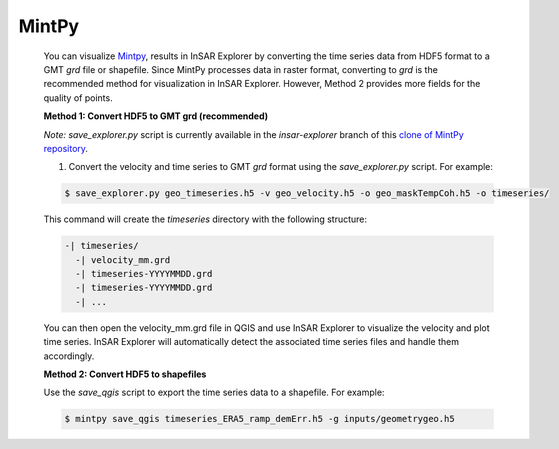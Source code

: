 **MintPy**
^^^^^^^^^^

    You can visualize `Mintpy <https://github.com/insarlab/MintPy>`_, results in InSAR Explorer by converting the time series data from HDF5 format to a GMT `grd` file or shapefile.
    Since MintPy processes data in raster format, converting to `grd` is the recommended method for visualization in InSAR Explorer.
    However, Method 2 provides more fields for the quality of points.

    **Method 1: Convert HDF5 to GMT grd (recommended)**

    *Note:* `save_explorer.py` script is currently available in the `insar-explorer` branch of this `clone of MintPy repository <https://github.com/mahmud1/MintPy/tree/insar-explorer>`_.

    1. Convert the velocity and time series to GMT `grd` format using the `save_explorer.py` script. For example:

    .. code-block:: shell

      $ save_explorer.py geo_timeseries.h5 -v geo_velocity.h5 -o geo_maskTempCoh.h5 -o timeseries/

    This command will create the `timeseries` directory with the following structure:

    .. code-block:: none

      -| timeseries/
        -| velocity_mm.grd
        -| timeseries-YYYYMMDD.grd
        -| timeseries-YYYYMMDD.grd
        -| ...

    You can then open the velocity_mm.grd file in QGIS and use InSAR Explorer to visualize the velocity and plot time series. InSAR Explorer will automatically detect the associated time series files and handle them accordingly.


    **Method 2: Convert HDF5 to shapefiles**

    Use the `save_qgis` script to export the time series data to a shapefile. For example:

    .. code-block:: shell

        $ mintpy save_qgis timeseries_ERA5_ramp_demErr.h5 -g inputs/geometrygeo.h5

